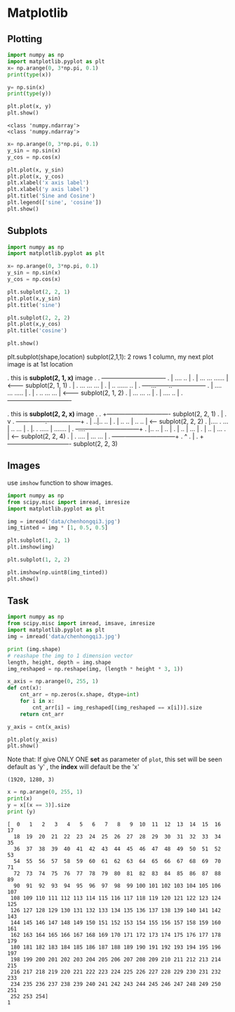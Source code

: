 * Matplotlib
** Plotting
#+NAME: plotting2d
#+HEADER: :session
#+BEGIN_SRC python :results output
  import numpy as np
  import matplotlib.pyplot as plt
  x= np.arange(0, 3*np.pi, 0.1)
  print(type(x))

  y= np.sin(x)
  print(type(y))

  plt.plot(x, y)
  plt.show()
#+END_SRC

#+RESULTS: plotting2d
: <class 'numpy.ndarray'>
: <class 'numpy.ndarray'>


#+NAME: plotting2dsine
#+HEADER: :session
#+BEGIN_SRC python :results output
  x= np.arange(0, 3*np.pi, 0.1)
  y_sin = np.sin(x)
  y_cos = np.cos(x)

  plt.plot(x, y_sin)
  plt.plot(x, y_cos)
  plt.xlabel('x axis label')
  plt.xlabel('y axis label')
  plt.title('Sine and Cosine')
  plt.legend(['sine', 'cosine'])
  plt.show()
#+END_SRC

#+RESULTS: plotting2dsine

** Subplots
#+NAME: subplots2d
#+HEADER: :session
#+BEGIN_SRC python :results output
  import numpy as np
  import matplotlib.pyplot as plt

  x= np.arange(0, 3*np.pi, 0.1)
  y_sin = np.sin(x)
  y_cos = np.cos(x)

  plt.subplot(2, 2, 1)
  plt.plot(x,y_sin)
  plt.title('sine')

  plt.subplot(2, 2, 2)
  plt.plot(x,y_cos)
  plt.title('cosine')

  plt.show()
#+END_SRC

#+RESULTS: subplots2d

plt.subplot(shape,location)
subplot(2,1,1): 2 rows 1 column, my next plot image is at 1st location

.    this is *subplot(2, 1, x)* image
.
.    +-------------------------------+
.    |     ....             ..       |
.    |   ...  ...         ......     | <------- subplot(2, 1, 1)
.    |   .      ...     ...    ...   |
.    |  ..         ......        ..  |
.    +----...------..----------------+
.    | .... ...         .....        |
.    | .      ..      ...    ...     | <------- subplot(2, 1, 2)
.    |         ...  ...        ..    |
.    |           ....            ..  |
.    +-------------------------------+


.    this is *subplot(2, 2, x)* image
.
.              +------------------------------- subplot(2, 2, 1)
.              |
.              v
.    +------ -------.-+---------------+
.    |              ..|..          .. |
.    |  ..         .. | ..        ..  | <------ subplot(2, 2, 2)
.    |.... .     ...  |  ..     ...   |
.    |.    . .....    |   .......     |
.    +-....- ---------+---------------+
.    |.. ..           | ..            |
.    |   ..           |  ...          |
.    |    ..          |    ...      . | <------ subplot(2, 2, 4)
.    |     . ....     |      ...  ... |
.    +------ ---------+---------------+
.              ^
.              |
.              +------------------------------- subplot(2, 2, 3)

** Images
use ~imshow~ function to show images.

#+NAME: imshowimage
#+HEADER: :session
#+BEGIN_SRC python :results output
  import numpy as np
  from scipy.misc import imread, imresize
  import matplotlib.pyplot as plt

  img = imread('data/chenhongqi3.jpg')
  img_tinted = img * [1, 0.5, 0.5]

  plt.subplot(1, 2, 1)
  plt.imshow(img)

  plt.subplot(1, 2, 2)

  plt.imshow(np.uint8(img_tinted))
  plt.show()
#+END_SRC

#+RESULTS: imshowimage

** Task

#+NAME: imagehistog
#+HEADER: :session
#+BEGIN_SRC python :results output
  import numpy as np
  from scipy.misc import imread, imsave, imresize
  import matplotlib.pyplot as plt
  img = imread('data/chenhongqi3.jpg')

  print (img.shape)
  # reashape the img to 1 dimension vector
  length, height, depth = img.shape
  img_reshaped = np.reshape(img, (length * height * 3, 1))

  x_axis = np.arange(0, 255, 1)
  def cnt(x):
      cnt_arr = np.zeros(x.shape, dtype=int)
      for i in x:
          cnt_arr[i] = img_reshaped[(img_reshaped == x[i])].size
      return cnt_arr

  y_axis = cnt(x_axis)

  plt.plot(y_axis)
  plt.show()
#+END_SRC

Note that: If give ONLY ONE *set* as parameter of ~plot~, this set will be seen default as 'y' , the *index* will default be the 'x'

#+RESULTS: imagehistog
: (1920, 1280, 3)


#+NAME: testNum
#+HEADER: :session
#+BEGIN_SRC python :results output
  x = np.arange(0, 255, 1)
  print(x)
  y = x[(x == 3)].size
  print (y)
#+END_SRC

#+RESULTS: testNum
#+begin_example
[  0   1   2   3   4   5   6   7   8   9  10  11  12  13  14  15  16  17
  18  19  20  21  22  23  24  25  26  27  28  29  30  31  32  33  34  35
  36  37  38  39  40  41  42  43  44  45  46  47  48  49  50  51  52  53
  54  55  56  57  58  59  60  61  62  63  64  65  66  67  68  69  70  71
  72  73  74  75  76  77  78  79  80  81  82  83  84  85  86  87  88  89
  90  91  92  93  94  95  96  97  98  99 100 101 102 103 104 105 106 107
 108 109 110 111 112 113 114 115 116 117 118 119 120 121 122 123 124 125
 126 127 128 129 130 131 132 133 134 135 136 137 138 139 140 141 142 143
 144 145 146 147 148 149 150 151 152 153 154 155 156 157 158 159 160 161
 162 163 164 165 166 167 168 169 170 171 172 173 174 175 176 177 178 179
 180 181 182 183 184 185 186 187 188 189 190 191 192 193 194 195 196 197
 198 199 200 201 202 203 204 205 206 207 208 209 210 211 212 213 214 215
 216 217 218 219 220 221 222 223 224 225 226 227 228 229 230 231 232 233
 234 235 236 237 238 239 240 241 242 243 244 245 246 247 248 249 250 251
 252 253 254]
1
#+end_example
